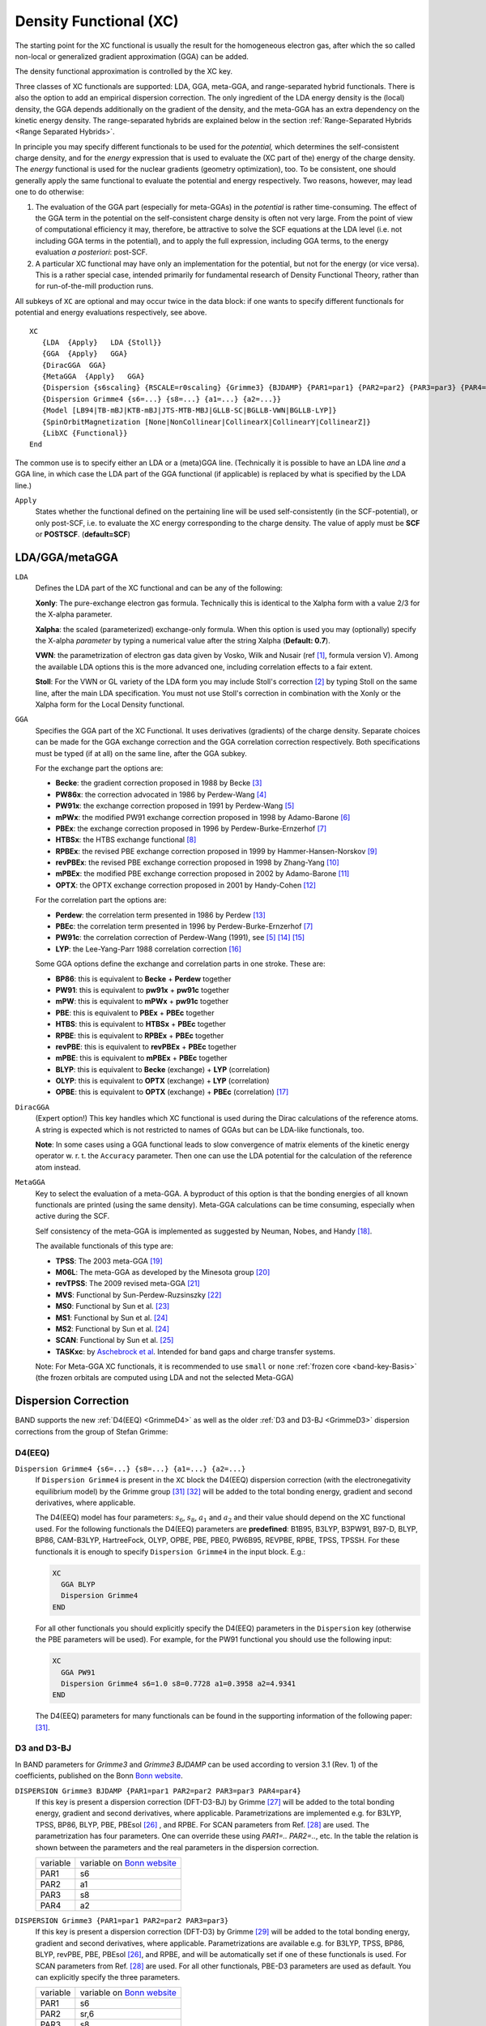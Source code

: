 .. index:: Magnetization
.. index:: Collinear
.. index:: Non-Collinear

.. _XC:

Density Functional (XC)
=======================


The starting point for the XC functional is usually the result for the homogeneous electron gas, after which the so called non-local or generalized gradient approximation (GGA) can be added.

.. index:: Exchange-Correlation Functionals

The density functional approximation is controlled by the XC key.

Three classes of  XC functionals are supported: LDA, GGA, meta-GGA, and range-separated hybrid functionals. There is also the option to add an empirical dispersion correction. The only ingredient of the LDA energy density is the (local) density, the GGA depends additionally on the gradient of the density, and the meta-GGA has an extra dependency on the kinetic energy density. The range-separated hybrids are explained below in the section :ref:`Range-Separated Hybrids <Range Separated Hybrids>`.

In principle you may specify different functionals to be used for the *potential,* which determines the self-consistent charge density, and for the *energy* expression that is used to evaluate the (XC part of the) energy of the charge density. The *energy* functional is used for the nuclear gradients (geometry optimization), too. To be consistent, one should generally apply the same functional to evaluate the potential and energy respectively. Two reasons, however, may lead one to do otherwise:

#. The evaluation of the GGA part (especially for meta-GGAs) in the *potential* is rather time-consuming. The effect of the GGA term in the potential on the self-consistent charge density is often not very large. From the point of view of computational efficiency it may, therefore, be attractive to solve the SCF equations at the LDA level (i.e. not including GGA terms in the potential), and to apply the full expression, including GGA terms, to the energy evaluation *a posteriori*: post-SCF.

#. A particular XC functional may have only an implementation for the potential, but not for the energy (or vice versa). This is a rather special case, intended primarily for fundamental research of Density Functional Theory, rather than for run-of-the-mill production runs.

All subkeys of ``XC`` are optional and may occur twice in the data block: if one wants to specify different functionals for potential and energy evaluations respectively, see above.

.. _key-XC:

::

   XC
      {LDA  {Apply}   LDA {Stoll}}
      {GGA  {Apply}   GGA}
      {DiracGGA  GGA}
      {MetaGGA  {Apply}   GGA}
      {Dispersion {s6scaling} {RSCALE=r0scaling} {Grimme3} {BJDAMP} {PAR1=par1} {PAR2=par2} {PAR3=par3} {PAR4=par4}}
      {Dispersion Grimme4 {s6=...} {s8=...} {a1=...} {a2=...}}
      {Model [LB94|TB-mBJ|KTB-mBJ|JTS-MTB-MBJ|GLLB-SC|BGLLB-VWN|BGLLB-LYP]}
      {SpinOrbitMagnetization [None|NonCollinear|CollinearX|CollinearY|CollinearZ]}
      {LibXC {Functional}}
   End

The common use is to specify either an LDA or a (meta)GGA line. (Technically it is possible to have an LDA line *and* a GGA line, in which case the LDA part of the GGA functional (if applicable) is replaced by what is specified by the LDA line.)

``Apply``
   States whether the functional defined on the pertaining line will be used self-consistently (in the SCF-potential), or only post-SCF, i.e. to evaluate the XC energy corresponding to the charge density. The value of apply must be **SCF** or **POSTSCF**. (**default=SCF**)

LDA/GGA/metaGGA
^^^^^^^^^^^^^^^

.. _LDA:

``LDA``
   Defines the LDA part of the XC functional and can be any of the following:

   **Xonly**: The pure-exchange electron gas formula. Technically this is identical to the Xalpha form with a value 2/3 for the X-alpha parameter.

   **Xalpha**: the scaled (parameterized) exchange-only formula. When this option is used you may (optionally) specify the X-alpha *parameter* by typing a numerical value after the string Xalpha (**Default: 0.7**).

   **VWN**: the parametrization of electron gas data given by Vosko, Wilk and Nusair (ref [#ref1]_, formula version V). Among the available LDA options this is the more advanced one, including correlation effects to a fair extent.

   **Stoll**: For the VWN or GL variety of the LDA form you may include Stoll's correction [#ref2]_ by typing Stoll on the same line, after the main LDA specification. You must not use Stoll's correction in combination with the Xonly or the Xalpha form for the Local Density functional.

.. _GGA:

``GGA``
   Specifies the GGA part of the XC Functional. It uses derivatives (gradients) of the charge density. Separate choices can be made for the GGA exchange correction and the GGA correlation correction respectively. Both specifications must be typed (if at all) on the same line, after the GGA subkey.

   For the exchange part the options are:

   * **Becke**: the gradient correction proposed in 1988 by Becke [#ref3]_
   * **PW86x**: the correction advocated in 1986 by Perdew-Wang [#ref4]_
   * **PW91x**: the exchange correction proposed in 1991 by Perdew-Wang [#ref5]_
   * **mPWx**: the modified PW91 exchange correction proposed in 1998 by Adamo-Barone [#ref6]_
   * **PBEx**: the exchange correction proposed in 1996 by Perdew-Burke-Ernzerhof [#ref7]_
   * **HTBSx**: the HTBS exchange functional [#ref8]_
   * **RPBEx**: the revised PBE exchange correction proposed in 1999 by Hammer-Hansen-Norskov [#ref9]_
   * **revPBEx**: the revised PBE exchange correction proposed in 1998 by Zhang-Yang [#ref10]_
   * **mPBEx**: the modified PBE exchange correction proposed in 2002 by Adamo-Barone [#ref11]_
   * **OPTX**: the OPTX exchange correction proposed in 2001 by Handy-Cohen [#ref12]_

   For the correlation part the options are:

   * **Perdew**: the correlation term presented in 1986 by Perdew [#ref13]_
   * **PBEc**: the correlation term presented in 1996 by Perdew-Burke-Ernzerhof [#ref7]_
   * **PW91c**: the correlation correction of Perdew-Wang (1991), see [#ref5]_ [#ref16]_ [#ref17]_
   * **LYP**: the Lee-Yang-Parr 1988 correlation correction [#ref18]_

   Some GGA options define the exchange and correlation parts in one stroke. These are:

   * **BP86**: this is equivalent to **Becke** + **Perdew** together
   * **PW91**: this is equivalent to **pw91x** + **pw91c** together
   * **mPW**: this is equivalent to **mPWx** + **pw91c** together
   * **PBE**: this is equivalent to **PBEx** + **PBEc** together
   * **HTBS**: this is equivalent to **HTBSx** + **PBEc** together
   * **RPBE**: this is equivalent to **RPBEx** + **PBEc** together
   * **revPBE**: this is equivalent to **revPBEx** + **PBEc** together
   * **mPBE**: this is equivalent to **mPBEx** + **PBEc** together
   * **BLYP**: this is equivalent to **Becke** (exchange) + **LYP** (correlation)
   * **OLYP**: this is equivalent to **OPTX** (exchange) + **LYP** (correlation)
   * **OPBE**: this is equivalent to **OPTX** (exchange) + **PBEc** (correlation) [#ref19]_


``DiracGGA``
   (Expert option!) This key handles which XC functional is used during the Dirac calculations of the reference atoms. A string is expected which is not restricted to names of GGAs but can be LDA-like functionals, too.

   **Note**: In some cases using a GGA functional leads to slow convergence of matrix elements of the kinetic energy operator w. r. t. the ``Accuracy`` parameter. Then one can use the LDA potential for the calculation of the reference atom instead.

.. _MetaGGA:

``MetaGGA``
   Key to select the evaluation of a meta-GGA. A byproduct of this option is that the bonding energies of all known functionals are printed (using the same density). Meta-GGA calculations can be time consuming, especially when active during the SCF.

   Self consistency of the meta-GGA is implemented as suggested by Neuman, Nobes, and Handy [#ref20]_.

   The available functionals of this type are:

   * **TPSS**: The 2003 meta-GGA [#ref21]_
   * **M06L**: The meta-GGA as developed by the  Minesota group [#ref22]_
   * **revTPSS**: The 2009 revised meta-GGA [#ref23]_
   * **MVS**: Functional by Sun-Perdew-Ruzsinszky [#ref24]_
   * **MS0**: Functional by Sun et al. [#ref25]_
   * **MS1**: Functional by Sun et al. [#ref26]_
   * **MS2**: Functional by Sun et al. [#ref26]_
   * **SCAN**: Functional by Sun et al. [#ref28]_
   * **TASKxc**: by `Aschebrock et al <https://journals.aps.org/prresearch/abstract/10.1103/PhysRevResearch.1.033082>`__. Intended for band gaps and charge transfer systems.

   Note: For Meta-GGA XC functionals, it is recommended to use ``small`` or ``none`` :ref:`frozen core <band-key-Basis>` (the frozen orbitals are computed using LDA and not the selected Meta-GGA)

.. _DispersionCorrection:

Dispersion Correction
^^^^^^^^^^^^^^^^^^^^^

BAND supports the new :ref:`D4(EEQ) <GrimmeD4>` as well as the older :ref:`D3 and D3-BJ <GrimmeD3>` dispersion corrections from the group of Stefan Grimme:

.. index:: DFT-D4
.. _GrimmeD4:

D4(EEQ)
-------

``Dispersion Grimme4 {s6=...} {s8=...} {a1=...} {a2=...}``
  If ``Dispersion Grimme4`` is present in the ``XC`` block the D4(EEQ) dispersion correction (with the electronegativity equilibrium model) by the Grimme group [#ref36]_ [#ref36p]_ will be added to the total bonding energy, gradient and second derivatives, where applicable.

  The D4(EEQ) model has four parameters: :math:`s_6`, :math:`s_8`, :math:`a_1` and :math:`a_2` and their value should depend on the XC functional used. For the following functionals the D4(EEQ) parameters are **predefined**: B1B95, B3LYP, B3PW91, B97-D, BLYP, BP86, CAM-B3LYP, HartreeFock, OLYP, OPBE, PBE, PBE0, PW6B95, REVPBE, RPBE, TPSS, TPSSH. For these functionals it is enough to specify ``Dispersion Grimme4`` in the input block. E.g.:

  .. code-block:: none

    XC
      GGA BLYP
      Dispersion Grimme4
    END

  For all other functionals you should explicitly specify the D4(EEQ) parameters in the ``Dispersion`` key (otherwise the PBE parameters will be used). For example, for the PW91 functional you should use the following input:

  .. code-block:: none

    XC
      GGA PW91
      Dispersion Grimme4 s6=1.0 s8=0.7728 a1=0.3958 a2=4.9341
    END

  The D4(EEQ) parameters for many functionals can be found in the supporting information of the following paper: [#ref36]_.


.. index:: DFT-D3(BJ)
.. _GrimmeD3:

D3 and D3-BJ
------------

In BAND parameters for *Grimme3* and *Grimme3 BJDAMP* can be used according to version 3.1 (Rev. 1) of the coefficients, published on the Bonn `Bonn website <https://www.chemie.uni-bonn.de/pctc/mulliken-center/software/dft-d3/dft-d3>`__.

``DISPERSION Grimme3 BJDAMP {PAR1=par1 PAR2=par2 PAR3=par3 PAR4=par4}``
   If this key is present a dispersion correction (DFT-D3-BJ) by Grimme [#ref30]_ will be added to the total bonding energy, gradient and second derivatives, where applicable. Parametrizations are implemented e.g. for B3LYP, TPSS, BP86, BLYP, PBE, PBEsol [#ref29]_ , and RPBE. For SCAN parameters from Ref. [#ref31]_ are used. The parametrization has four parameters. One can override these using *PAR1=.. PAR2=..*, etc. In the table the relation is shown between the parameters and the real parameters in the dispersion correction.

   .. csv-table::

      variable, variable on `Bonn website <https://www.chemie.uni-bonn.de/pctc/mulliken-center/software/dft-d3/dft-d3>`__
      PAR1,    s6
      PAR2,    a1
      PAR3,    s8
      PAR4,    a2

.. index:: DFT-D3

``DISPERSION Grimme3 {PAR1=par1 PAR2=par2 PAR3=par3}``
   If this key is present a dispersion correction (DFT-D3) by Grimme [#ref33]_ will be added to the total bonding energy, gradient and second derivatives, where applicable. Parametrizations are available e.g. for B3LYP, TPSS, BP86, BLYP, revPBE, PBE, PBEsol [#ref29]_, and RPBE, and will be automatically set if one of these functionals is used. For SCAN parameters from Ref. [#ref31]_ are used. For all other functionals, PBE-D3 parameters are used as default. You can explicitly specify the three parameters.

   .. csv-table::

      variable, variable on `Bonn website <https://www.chemie.uni-bonn.de/pctc/mulliken-center/software/dft-d3/dft-d3>`__
      PAR1,    "s6"
      PAR2,    "sr,6"
      PAR3,    "s8"


``Dispersion {s6scaling RSCALE=r0scaling}``
   If the DISPERSION keyword is present a dispersion correction will be added to the total bonding energy, where applicable.  By default the correction of Grimme is applied [#ref35]_.  The term is added to the bonding energies of all printed functionals, here the LDA and a couple of GGAs are meant. The global scaling factor, with which the correction is added, depends on the XC functional used for SCF but it can be modified using the *s6scaling* parameter. The following scaling factors are used (with the XC functional in parentheses): 1.20 (BLYP), 1.05 (BP), 0.75 (PBE), 1.05 (B3LYP). In all other cases a factor 1.0 is used unless modified via the s6scaling parameter. The van der Waals radii, used in this implementation, are hard-coded. However, it is possible to modify the global scaling parameter for them using the *RSCALE=r0scaling* argument. The default value is 1.1 as proposed by Grimme [#ref35]_.



.. _ModelPotentials:

Model Potentials
^^^^^^^^^^^^^^^^

``Model``
  Some functionals give only a potential and have no energy expression.  We call such functionals model potentials. In BAND the following model potentials are available:

  LB94
    With this model the asymptotically correct potential of van Leeuwen and Baerends is invoked [#ref37]_.

  TB-mBJ
    This model potential can be used to correct for the band gap problem with GGAs for bulk systems [#ref38]_. This potential depends on a c-factor for which there is a density dependent automatic expression. However you can override the automatic value by specifying XC%TB_mBJCFactor cfac. In principle: the bigger the value the larger the gap. **KTB-mBJ**/**JTS-mTB-mBJ** are variations of **TB-mBJ**. The formula for C contains three parameters: A,B, and E. The logic is as follows

    .. csv-table::

      potential             ,       A ,     B ,   E
      TB-mBJ [#ref38]_      ,  -0.012 , 1.023 , 0.5
      KTB-mBJ [#ref40]_     ,   0.267 , 0.656 , 1.0
      JTS-mTB-mBJ [#ref41]_ ,     0.4 ,   1.0 , 0.5

    The three parameters (A,B, and E) can be user-defined set as follows:

    ::

      XC
         Model TB_mBJ
         TB_mBJAFactor valA
         TB_mBJBFactor valB
         TB_mBJEFactor valE
      End

  GLLB-SC
    This functional uses a model for the exchange response potential (based on J. Krieger, Y. Li and G. Iafrate response potential [#ref43]_) from which the derivative discontinuity follows [#ref42]_. This is an accurate functional for band gap predictions and Electric Field Gradient calculations. It is also a fast method and a very good compromise between accuracy and computational cost. This functional is composed of the GLLB exchange response potential and the PBESOL  exchange hole and the correlation potential [#ref42]_.

  BGLLB-VWN
    This functional is a variation of the GLLB-SC functional using the B88 exchange hole potential and the VWN correlation potential. This functional gives good results for Group I-VII and II-VI semi conductors.

  BGLLB-LYP
    This functional is a variation of the GLLB-SC functional using the B88 exchange hole potential and the LYP correlation potential. This functional gives good results for large band gap insulators.


One can change the K parameter for the GLLB functionals with the ``GLLBKParameter`` key::

  XC
     Model [GLLB-SC|BGLLB-VWN|BGLLB-LYP]
     GLLBKParameter val
  End

The default value is K=0.382 (value obtained from the electron gas model in the original publication).


.. _SpinOrbitMagnetization:

Non-Collinear Approach
^^^^^^^^^^^^^^^^^^^^^^

``SpinOrbitMagnetization``
   (**Default=CollinearZ**) Most XC functionals have as one ingredient the spin polarization. Normally the direction of the spin quantization axis is arbitrary and conveniently chosen to be the *z*-axis. However, in a :ref:`spin-orbit<spin_orbit>` calculation the direction matters, and it is arbitrary to put the z-component of the magnetization vector into the XC functional. It is also possible to plug the size of the magnetization vector into the XC functional. This is called the non-collinear approach. There is also the exotic option to choose the quantization axis along the *x* or *y* axis. To summarize, the value **NonCollinear** invokes the non-collinear method. The other three option **CollinearX**, **CollinearY** and **CollinearZ** causes either the x, y, or z component to be used as spin polarization for the XC functional.

.. _LIBXC:

LibXC Library Integration
^^^^^^^^^^^^^^^^^^^^^^^^^

.. index:: LIBXC

``LibXC functional``
  LibXC is a library of approximate XC functionals, see Ref. [#ref44]_. Version 5.1.2 of LibXC is used.. See the LibXC website for the complete list of functionals: `http://www.tddft.org/programs/Libxc <http://www.tddft.org/programs/Libxc>`__.

  The following functionals can be evaluated with LibXC (incomplete list):

  + **LDA:** LDA, PW92, TETER93
  + **GGA:** AM05, BGCP, B97-GGA1, B97-K, BLYP, BP86, EDF1, GAM, HCTH-93, HCTH-120, HCTH-147, HCTH-407, HCTH-407P, HCTH-P14, PBEINT, HTBS, KT2, MOHLYP, MOHLYP2, MPBE, MPW, N12, OLYP, PBE, PBEINT, PBESOL, PW91, Q2D, SOGGA, SOGGA11, TH-FL, TH-FC, TH-FCFO, TH-FCO, TH1, TH2, TH3, TH4, VV10, XLYP, XPBE, HLE16
  + **MetaGGA:** M06-L, M11-L, MN12-L, MS0, MS1, MS2, MVS, PKZB, TPSS, HLE17, rSCAN, r2SCAN
  + **Hybrids** (**only for non-periodic systems**): B1LYP, B1PW91, B1WC, B3LYP, B3LYP*, B3LYP5, B3LYP5, B3P86, B3PW91, B97, B97-1 B97-2, B97-3, BHANDH, BHANDHLYP, EDF2, MB3LYP-RC04, MPW1K, MPW1PW, MPW3LYP, MPW3PW, MPWLYP1M, O3LYP, OPBE, PBE0, PBE0-13, REVB3LYP, REVPBE, RPBE, SB98-1A, SB98-1B, SB98-1C, SB98-2A, SB98-2B, SB98-2C, SOGGA11-X, SSB, SSB-D, X3LYP
  + **MetaHybrids** (**only for non-periodic systems**): B86B95, B88B95, BB1K, M05, M05-2X, M06, M06-2X, M06-HF, M08-HX, M08-SO, MPW1B95, MPWB1K, MS2H, MVSH, PW6B95, PW86B95, PWB6K, REVTPSSH, TPSSH, X1B95, XB1K
  + **Range-separated** (**for periodic systems, only short range-separated functionals can be used**, see :ref:`Range Separated Hybrids`): CAM-B3LYP, CAMY-B3LYP, HJS-PBE, HJS-PBESOL, HJS-B97X, HSE03, HSE06, LRC_WPBE, LRC_WPBEH, LCY-BLYP, LCY-PBE, M11, MN12-SX, N12-SX, TUNED-CAM-B3LYP, WB97, WB97X

  Note that BAND can not calculate VV10 dependent LibXC functionals, like VV10, LC-VV10, B97M-V, WB97X-V.

  Example usage for the MVS functional::

    XC
      LibXC MVS
    End

  **Notes:**

  * **All electron basis sets should be used** (see ``CORE NONE`` in section :ref:`basis set`).
  * For periodic systems only short range-separated functionals can be used (see :ref:`Range Separated Hybrids`)
  * In case of LibXC the output of the BAND calculation will give the reference for the used functional, see also the LibXC website `http://www.tddft.org/programs/Libxc <http://www.tddft.org/programs/Libxc>`__.

  * Do not use any of the subkeys LDA, GGA, METAGGA, MODEL in combination with the subkey LIBXC.

  * One can use the DISPERSION key icw LIBXC. For a selected number of functionals the optimized dispersion parameters will be used automatically, please check the output in that case.


.. index:: HSE
.. index:: Range-Separated Hybrids
.. _Range Separated Hybrids:

Range-separated hybrid functionals
^^^^^^^^^^^^^^^^^^^^^^^^^^^^^^^^^^

Short range-separated hybrid functionals, like the **HSE03** functional [#ref45]_, can be useful for prediction of more accurate band gaps compared to GGAs. These must be specified via the :ref:`LibXC <LIBXC>` key

::

   XC
      LibXC functional {omega=value}
   End


``functional``
   The functional to be used. (Incomplete) list of available functionals: **HSE06**, **HSE03**, **HJS-B97X**, **HJS-PBE** and **HJS-PBESOL** (See the `LibXC website <http://www.tddft.org/programs/octopus/wiki/index.php/Libxc_functionals>`__ for a complete list of available functionals).

``omega``
   *Optional*. You can optionally specify the switching parameter omega of the range-separated hybrid. Only possible for the **HSE03** and **HSE06** functionals (See [#ref45]_).

**Notes:**

* Hybrid functionals can only be used in combination with all-electron basis sets (see ``CORE NONE`` in section :ref:`basis set`).

* The Hartree-Fock exchange matrix is calculated through a procedure known as Resolution of the Identity (RI). See :ref:`RIHartreeFock <band-key-RIHartreeFock>` key.

* Regular hybrids (such as B3LYP) and long range-separated hybrids (such as CAM-B3LYP) **cannot** be used in periodic boundary conditions calculations (they can only be used for non-periodic systems).

* There is some confusion in the scientific literature about the value of the switching parameter :math:`\omega` for the HSE functionals. In LibXC, and therefore in BAND, the HSE03 functional uses :math:`\omega=0.106066` while the HSE06 functional uses :math:`\omega=0.11`.

**Usage example**::

   XC
      LibXC HSE06 omega=0.1
   End

Defaults and special cases
^^^^^^^^^^^^^^^^^^^^^^^^^^

+ If the ``XC`` key is not used, the program will apply only the Local Density Approximation (no GGA terms). The chosen LDA form is then VWN.

+ If only a GGA part is specified, omitting the *LDA* subkey, the LDA part defaults to VWN, except when the LYP correlation correction is used: in that case the LDA default is Xonly: pure exchange.

+ The reason for this is that the LYP formulas assume the pure-exchange LDA form, while for instance the Perdew-86 correlation correction is a correction to a *correlated* LDA form. The precise form of this correlated LDA form assumed in the Perdew-86 correlation correction is not available as an option in ADF but the VWN formulas are fairly close to it.

+ Be aware that typing only the subkey *LDA*, without an argument, will activate the VWN form (also if LYP is specified in the GGA part).

.. index:: GGA+U
.. index:: HubbardU

.. _HubbardU:

GGA+U
^^^^^

A special way to treat correlation is with so-called LDA+U, or GGA+U calculations. It is intended to solve the band gap problem of traditional DFT, the problem being an underestimation of band gaps for transition-metal complexes. A Hubbard like term is added to the normal Hamiltonian, to model on-site interactions. In its very simplest form it depends on only one parameter, U, and this is the way it has been implemented in BAND. The energy expression is equation (11) in the work of Cococcioni [#ref48]_. See also the review article [#ref47]_.


.. scmautodoc:: band HubbardU Enabled LValue UValue PrintOccupations


An example to apply LDA+U to the d-orbitals of NiO looks like::

      ...
      Atoms
         Ni 0.000  0.000  0.000
         O 2.085  2.085  2.085
      End
      ...

      ...
      HubbardU
         printOccupations true
         Enabled          true
         uvalue           0.3 0.0
         lvalue           2   -1
      End
      ...



.. _OEP:
.. index:: OEP

OEP
^^^

(Expert options) When you are using a meta-GGA you are by default using a generalized Kohn-Sham method. However, it is possible to calculate a local potential, as is required for a strict Kohn-Sham calculation, via OEP, (see [#ref49]_).

The main options are controlled with the ``MetaGGA`` subkey of the XC block if ``OEP`` is present.
::

   XC
      [...]
      MetaGGA GGA OEP {approximation} {Fit} {Potential}
      [...]
   End

``GGA``
  specifies the name of the used meta-GGA. In combination with OEP only **PBE**, **TPSS**, **MVS**, **MS0**, **MS1**, **MS2**, and **SCAN** can be used!

``approximation``
  (**Default: KLI**) There are three flavors to approximate the OEP: **KLI**, **Slater**, and **ELP**

``Fit``
  By adding the string **Fit** on this line, one uses the fitted density instead of the exact density for the evaluation.

``Potential``
  If not specified, only the tau-dependent part of the OEP is evaluated and used. By adding the string **Potential** in addition the tau-independent part is added to the XC potential. (This is needed e.g. for plotting the 'vxc')


With the following subkeys of the ``XC`` blockkey you have extra control over the iterative OEP evaluation:

``MGGAOEPMaxIter``
  (**Default: 30**) defines the maximum number of cycles for the iterative OEP evaluation.

``MGGAOEPConvergence``
  (**Default: 1E-6**) defines convergence criterion for OEP evaluation.

``MGGAOEPWaitIter``
  (**Default: 0**) defines the number of SCF cycles with the regular meta-GGA before switching to the OEP scheme.

``MGGAOEPMaxAbortIter``
  (**Default: 0**) defines number of cycles for which the error is allowed to increase before the calculation is aborted. Here, zero means: do never abort.

``MGGAOEPMaxErrorIncrease``
  (**Default: 0.0**) defines the maximum rate of increasing error before the calculation is aborted. Here, zero means: do never abort.


An example for an OEP metaGGA calculation

::

      XC
         MetaGGA MVS OEP
      End

Note that a very fine Becke grid is needed.

::

         BeckeGrid
            Quality USER
            UserRadMulFactor 20.0
            UserCoreL 11
            UserInter1L 13
            UserInter2L 21
            UserExterL 31
            UserExterLBoost 35
          End


Note also: the gaps are typically not closer to experiment, and the calculations are more expensive. This option is mainly about academic interest.

.. _DFTHalf:
.. index:: DFT-1/2
.. index:: LDA-1/2
.. index:: GGA-1/2

DFT-1/2
^^^^^^^

The DFT-1/2 method due to Slater has been extended by Ferreira (`PRB,78,125116,2008 <https://doi.org/10.1103/PhysRevB.78.125116>`__) to address the band gap problem. DFT-1/2 can be used in combination with any XC functional (this method is also referred to as LDA-1/2 or GGA-1/2, depending on the functional used).

The physical picture is that the hole is localized having substantial self energy. Adding an electron to the solid is assumed to go to a very delocalized state with little or no self energy.
The method amounts to adding attractive spherical potentials at atomic sites and optimizing the screening parameter for maximal band gap, and can be used on top of any functional, relativistic option and spin option.
From this viewpoint the only freedom in the method is the list of active atom types, the ones for which we will add the potential and optimize the gap.
The l-dependent potential option from Ferreira is currently not supported.


The simplest approach is to optimize all the atom types. However, one can also look at the character of the top of the valence band, and determine which atoms are contributing to the PDOS there. This can be done by hand by using the bandstructure GUI module. In band there is an option to analyze this automatically, see the Prepare=true sub option.

.. seealso::

   :ref:`example DFTHalf_Si`

.. scmautodoc:: band XC DFTHalf
  :skipblockdescription:

Here are some results showing that LDA-1/2 can work quite well, but that the TB-mBJ functional works better for this set.

.. image:: ../Images/LDAHalfBandGaps.png

.. only:: html

  .. rubric:: References

.. [#ref1] S.H. Vosko, L. Wilk and M. Nusair,  *Accurate spin-dependent electron liquid correlation energies for local spin density calculations: a critical analysis.*  `Canadian Journal of Physics 58, 1200 (1980) <https://doi.org/10.1139/p80-159>`__.

.. [#ref2] H.\  Stoll, C.M.E. Pavlidou and H. Preuß,  *On the calculation of correlation energies in the spin-density functional formalism.*  `Theoretica Chimica Acta 49, 143 (1978) <https://doi.org/10.1007/PL00020511>`__.

.. [#ref3] A.D. Becke,  *Density-functional exchange-energy approximation with correct asymptotic behavior.*  `Physical Review A 38, 3098 (1988) <https://doi.org/10.1103/PhysRevA.38.3098>`__.

.. [#ref4] J.P. Perdew and Y. Wang,  *Accurate and simple density functional for the electronic exchange energy: generalized gradient approximation.*  `Physical Review B 33, 8800 (1986) <https://doi.org/10.1103/PhysRevB.33.8800>`__.

.. [#ref5] J.P. Perdew, J.A. Chevary, S.H. Vosko, K.A. Jackson, M.R. Pederson, D.J. Singh and C. Fiolhais,  *Atoms, molecules, solids, and surfaces: Applications of the generalized gradient approximation for exchange and correlation.*  `Physical Review B 46, 6671 (1992) <https://doi.org/10.1103/PhysRevB.46.6671>`__.

.. [#ref6] C.\  Adamo and V. Barone,  *Exchange functionals with improved long-range behavior and adiabatic connection methods without adjustable parameters: The mPW and mPW1PW models.*  `Journal of Chemical Physics 108, 664 (1998) <https://doi.org/10.1063/1.475428>`__.

.. [#ref7] J.P. Perdew, K. Burke and M. Ernzerhof,  *Generalized Gradient Approximation Made Simple.*  `Physical Review Letters 77, 3865 (1996) <https://doi.org/10.1103/PhysRevLett.77.3865>`__.

.. [#ref8] P.\  Haas, F. Tran, P. Blaha, and K. H. Schwarz, *Construction of an optimal GGA functional for molecules and solids*,  `Physical Review B 83, 205117 (2011) <https://doi.org/10.1103/PhysRevB.83.205117>`__.

.. [#ref9] B.\  Hammer, L.B. Hansen, and J.K.Nørskov,  *Improved adsorption energetics within density-functional theory using revised Perdew-Burke-Ernzerhof functionals.*  `Physical Review B 59, 7413 (1999) <https://doi.org/10.1103/PhysRevB.59.7413>`__.

.. [#ref10] Y.\  Zhang and W. Yang,  *Comment on "Generalized Gradient Approximation Made Simple".*  `Physical Review Letters 80, 890 (1998) <https://doi.org/10.1103/PhysRevLett.80.890>`__.

.. [#ref11] C.\  Adamo and V. Barone,  *Physically motivated density functionals with improved performances: The modified Perdew.Burke.Ernzerhof model.*  `Journal of Chemical Physics 116, 5933 (2002) <https://doi.org/10.1063/1.1458927>`__.

.. [#ref12] N.C. Handy and A.J. Cohen,  *Left-right correlation energy.*  `Molecular Physics 99, 403 (2001) <https://doi.org/10.1080/00268970010018431>`__.

.. [#ref13] J.P. Perdew, *Density-functional approximation for the correlation energy of the inhomogeneous electron gas.*  `Physical Review B 33, 8822 (1986) <https://doi.org/10.1103/PhysRevB.33.8822>`__.

.. [#ref16] B.G. Johnson, P.M.W. Gill and J.A. Pople,  *The performance of a family of density functional methods.*  `Journal of Chemical Physics 98, 5612 (1993) <https://doi.org/10.1063/1.464906>`__.

.. [#ref17] T.V. Russo, R.L. Martin and P.J. Hay,  *Density Functional calculations on first-row transition metals.*  `Journal of Chemical Physics 101, 7729 (1994) <https://doi.org/10.1063/1.468265>`__.

.. [#ref18] C.\  Lee, W. Yang and R.G. Parr,  *Development of the Colle-Salvetti correlation-energy formula into a functional of the electron density.*  `Physical Review B 37, 785 (1988) <https://doi.org/10.1103/PhysRevB.37.785>`__.

.. [#ref19] M.\  Swart, A.W. Ehlers and K. Lammertsma, *Performance of the OPBE exchange-correlation functional.*  `Molecular Physics 2004 102, 2467 (2004) <https://doi.org/10.1080/0026897042000275017>`__.

.. [#ref20] R.\  Neumann, R.H. Nobes and N.C. Handy,  *Exchange functionals and potentials.*  `Molecular Physics 87, 1 (1996) <https://doi.org/10.1080/00268979600100011>`__.

.. [#ref21] J.\  Tao, J.P. Perdew, V.N. Staroverov and G.E. Scuseria,  *Climbing the Density Functional Ladder: Nonempirical Meta-Generalized Gradient Approximation Designed for Molecules and Solids.*  `Physical Review Letters 91, 146401 (2003) <https://doi.org/10.1103/PhysRevLett.91.146401>`__.

.. [#ref22] Y.\  Zhao, D.G. Truhlar,  *A new local density functional for main-group thermochemistry, transition metal bonding, thermochemical kinetics, and noncovalent interactions.*  `Journal of Chemical Physics 125, 194101 (2006) <https://doi.org/10.1063/1.2370993>`__.

.. [#ref23] J.P. Perdew, A. Ruzsinszky, G. I. Csonka, L. A. Constantin, and J. Sun,  *Workhorse Semilocal Density Functional for Condensed Matter Physics and Quantum Chemistry.*,  `Physical Review Letters 103, 026403 (2009) <https://doi.org/10.1103/PhysRevLett.103.026403>`__.

.. [#ref24] J.\  Sun, J.P. Perdew, and A. Ruzsinszky, *Semilocal density functional obeying a strongly tightened bound for exchange*, `Proceedings of the National Academy of Sciences 112, 685 (2015) <https://doi.org/10.1073/pnas.1423145112>`__

.. [#ref25] J.\  Sun, B. Xiao, A. Ruzsinszky, *Communication: Effect of the orbital-overlap dependence in the meta generalized gradient approximation*, `Journal of Chemical Physics 137, 051101 (2012) <https://doi.org/10.1063/1.4742312>`__.

.. [#ref26] J.\  Sun, R. Haunschild, B. Xiao, I.W. Bulik, G.E. Scuseria, J.P. Perdew, *Semilocal and hybrid meta-generalized gradient approximations based on the understanding of the kinetic-energy-density dependence*, `Journal of Chemical Physics 138, 044113 (2013) <https://doi.org/10.1063/1.4789414>`__.

.. [#ref28] J.\  Sun, A. Ruzsinszky, J.P. Perdew, *Strongly Constrained and Appropriately Normed Semilocal Density Functional*, `Physical Review Letters 115, 036402 (2015) <https://doi.org/10.1103/PhysRevLett.115.036402>`__.

.. [#ref29] J.P. Perdew, A. Ruzsinszky, G.I. Csonka, O.A. Vydrov, G.E. Scuseria, L.A. Constantin, X. Zhou and K. Burke,  *Restoring the Density-Gradient Expansion for Exchange in Solids and Surfaces.*  `Physical Review Letters 100, 136406 (2008) <https://doi.org/10.1103/PhysRevLett.100.136406>`__.

.. [#ref30] S.\  Grimme, S. Ehrlich, and L. Goerigk, *Effect of the Damping Function in Dispersion Corrected Density Functional Theory*,  `Journal of Computational Chemistry 32, 1456 (2011) <https://doi.org/10.1002/jcc.21759>`__.

.. [#ref31] J.G.\  Brandenburg, J.E. Bates, J. Sun, and J.P. Perdew, *Benchmark tests of a strongly constrained semilocal functional with a long-range dispersion correction*, `Physical Review B 94, 115144 (2016) <https://doi.org/10.1103/PhysRevB.94.115144>`__

.. [#ref33] S.\  Grimme, J. Anthony, S. Ehrlich, and H. Krieg, *A consistent and accurate* ab initio *parametrization of density functional dispersion correction (DFT-D) for the 94 elements H-Pu*, `The Journal of Chemical Physics 132, 154104 (2010) <https://doi.org/10.1063/1.3382344>`__.

.. [#ref35] S.\  Grimme,  *Semiempirical GGA-Type Density Functional Constructed with a Long-Range Dispersion Correction.*  `Journal of Computational Chemistry 27, 1787 (2006) <https://doi.org/10.1002/jcc.20495>`__.

.. [#ref36]  E.\  Caldeweyher, S. Ehlert, A. Hansen, H. Neugebauer, S. Spicher, C. Bannwarth, S. Grimme, *A Generally Applicable Atomic-Charge Dependent London Dispersion Correction Scheme*, `J. Chem. Phys., 2019, 150, 154122 <https://doi.org/10.1063/1.5090222>`__
.. [#ref36p] E.\  Caldeweyher, J.-M. Mewes, S. Ehlert, S. Grimme, *Extension and evaluation of the D4 London-dispersion model for periodic systems*, `Phys. Chem. Chem. Phys., 2020, 22, 8499-8512 <https://doi.org/10.1039/D0CP00502A>`__

.. [#ref37] R.\  van Leeuwen and E.J. Baerends,  *Exchange-correlation potential with correct asymptotic behavior.*  `Physical Review A 49, 2421 (1994) <https://doi.org/10.1103/PhysRevA.49.2421>`__.

.. [#ref38] F.\  Tran, and P. Blaha,  *Accurate Band Gaps of Semiconductors and Insulators with a Semilocal Exchange-Correlation Potential*,  `Physical Review Letters 102, 226401 (2009) <https://doi.org/10.1103/PhysRevLett.102.226401>`__.

.. [#ref40] D.\  Koller, F. Tran, and P. Blaha,  *Improving the Modified Becke-Johnson Exchange Potential.*,  `Physical Review B 83, 155109 (2012) <https://doi.org/10.1103/PhysRevB.85.155109>`__.

.. [#ref41] R.\  A.Jishi, O. B. Ta, and A. Sharif,  *Modeling of Lead Halide Perovskites for Photovoltaic Applications.*,  `Archive <http://arxiv.org/abs/1405.1706>`__.

.. [#ref42] M.\  Kuisma, J. Ojanen, J. Enkovaara, and T.T. Rantala,  *Kohn-Sham potential with discontinuity for Band gap materials*,  `Physical review B 82, 115106 (2010) <https://doi.org/10.1103/PhysRevB.82.115106>`__.

.. [#ref43] J.B. Krieger, Yan Li, G.J. Iafrate, *Derivation and application of an accurate Kohn-Sham potential with integer discontinuity*, `Physics Letters A 8, 146 (1990) <https://doi.org/10.1016/0375-9601(90)90975-T>`__

.. [#ref44] M.A.L. Marques, M.J.T. Oliveira, and T. Burnus, *Libxc: a library of exchange and correlation functionals for density functional theory*, `Computer Physics Communications 183, 2272 (2012) <https://doi.org/10.1016/j.cpc.2012.05.007>`__.

.. [#ref45] J.\  Heyd, G.E. Scuseria and M. Ernzerhof, *Hybrid functionals based on a screened Coulomb potential*, `J. Chem. Phys. 118, 8207 (2003) <https://doi.org/10.1063/1.1564060>`__.

.. [#ref47] V.I. Anisimov, F. Aryasetiawan, and A.I. Lichtenstein,  *First-principles calculations of the electronic structure and spectra of strongly correlated systems: the LDA + U method*,  `Journal Physics: Condensed Matter 9, 767 (1997) <https://doi.org/10.1088/0953-8984/9/4/002>`__.

.. [#ref48] M.\  Cococcioni, and S. de Gironcoli,  *Linear response approach to the calculation of the effective interaction parameters in the LDA+U method*,  `Physical Review B 71, 035105 (2005) <https://doi.org/10.1103/PhysRevB.71.035105>`__.

.. [#ref49] Zeng-hui Yang, Haowei Peng, Jianwei Sun, and John P. Perdew, *More realistic band gaps from meta-generalized gradient approximations: Only in a generalized Kohn-Sham scheme*, `Physical Review B 93, 205205 (2016) <https://doi.org/10.1103/PhysRevB.93.205205>`__.
